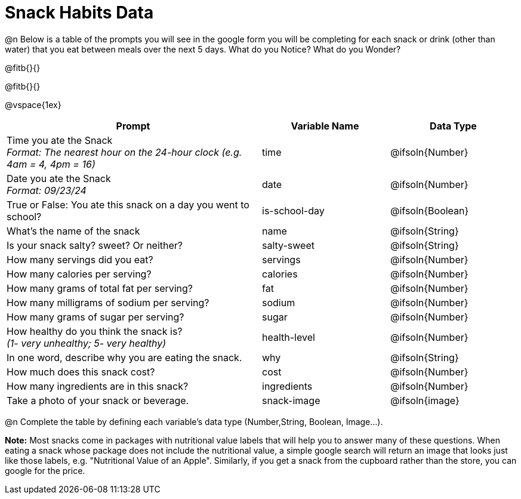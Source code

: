 = Snack Habits Data

@n Below is a table of the prompts you will see in the google form you will be completing for each snack or drink (other than water) that you eat between meals over the next 5 days. What do you Notice? What do you Wonder?

@fitb{}{}

@fitb{}{}

@vspace{1ex}

[cols="2a, 1a, 1a", stripes="none"]
|===
| Prompt | Variable Name | Data Type

| Time you ate the Snack +
_Format: The nearest hour on the 24-hour clock (e.g. 4am = 4, 4pm = 16)_
| time
| @ifsoln{Number}

| Date you ate the Snack +
_Format: 09/23/24_
| date
| @ifsoln{Number}

| True or False: You ate this snack on a day you went to school?
| is-school-day
| @ifsoln{Boolean}

| What's the name of the snack
| name
| @ifsoln{String}

| Is your snack salty? sweet? Or neither?
| salty-sweet
| @ifsoln{String}

| How many servings did you eat?
| servings
| @ifsoln{Number}

| How many calories per serving?
| calories
| @ifsoln{Number}

| How many grams of total fat per serving?
| fat
| @ifsoln{Number}

| How many milligrams of sodium per serving?
| sodium
| @ifsoln{Number}

| How many grams of sugar per serving?
| sugar
| @ifsoln{Number}

| How healthy do you think the snack is? +
 _(1- very unhealthy; 5- very healthy)_
| health-level
| @ifsoln{Number}

| In one word, describe why you are eating the snack. 
| why
| @ifsoln{String}

| How much does this snack cost? 
| cost
| @ifsoln{Number}

| How many ingredients are in this snack?
| ingredients
| @ifsoln{Number}

| Take a photo of your snack or beverage.
| snack-image
| @ifsoln{image}

|===

@n Complete the table by defining each variable’s data type (Number,String, Boolean, Image...).

*Note:* Most snacks come in packages with nutritional value labels that will help you to answer many of these questions. When eating a snack whose package does not include the nutritional value, a simple google search will return an image that looks just like those labels, e.g. "Nutritional Value of an Apple". Similarly, if you get a snack from the cupboard rather than the store, you can google for the price.